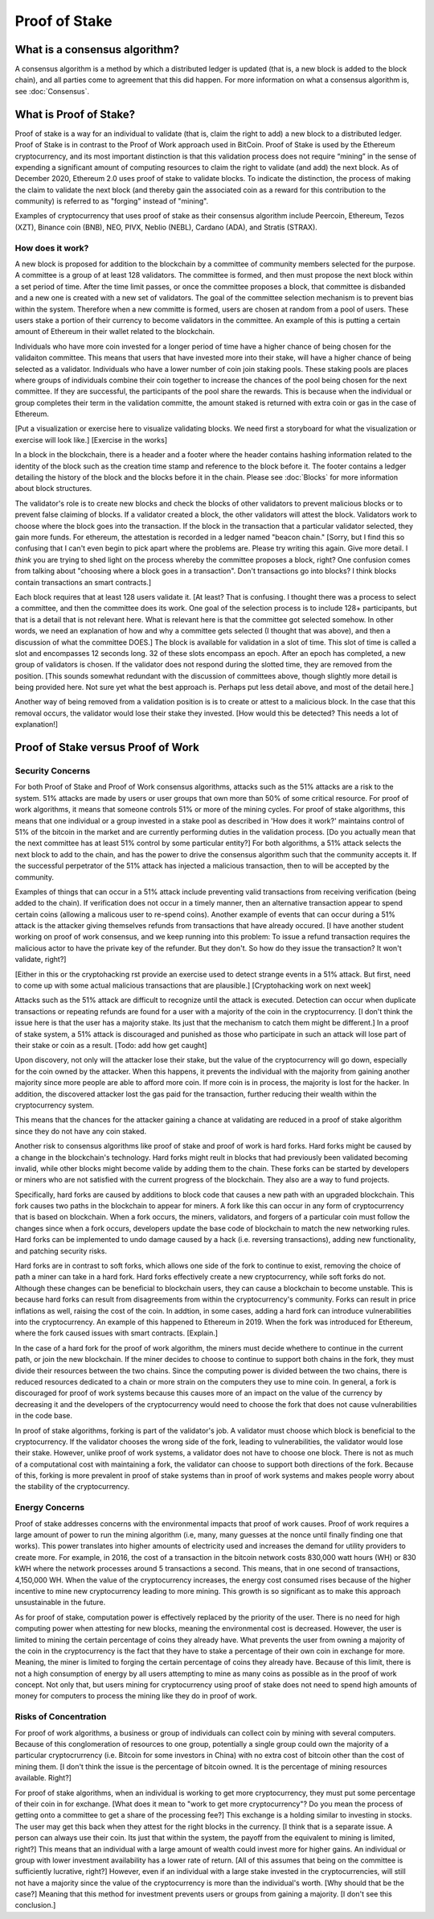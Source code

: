 .. This file is part of the OpenDSA eTextbook project. See
.. http://opendsa.org for more details.
.. Copyright (c) 2012-2020 by the OpenDSA Project Contributors, and
.. distributed under an MIT open source license.

.. avmetadata::
    :author: Elizabeth Mulvaney and Cliff Shaffer

Proof of Stake
==============

What is a consensus algorithm?
------------------------------

A consensus algorithm is a method by which a distributed ledger is
updated (that is, a new block is added to the block chain), and all
parties come to agreement that this did happen.
For more information on what a consensus algorithm is, see :doc:`Consensus`.



What is Proof of Stake?
-----------------------

Proof of stake is a way for an individual to validate
(that is, claim the right to add) a new block to a distributed ledger.
Proof of Stake is in contrast to the Proof of Work approach used in
BitCoin.
Proof of Stake is used by the Ethereum cryptocurrency, and its most
important distinction is that this validation process does not require
“mining” in the sense of expending a significant amount of computing
resources to claim the right to validate (and add) the next block.
As of December 2020, Ethereum 2.0 uses proof of stake to validate blocks.
To indicate the distinction, the process of making the claim to
validate the next block (and thereby gain the associated coin as a
reward for this contribution to the community)
is referred to as "forging" instead of "mining".

Examples of cryptocurrency that uses proof of stake as their consensus
algorithm include
Peercoin, Ethereum, Tezos (XZT), Binance coin (BNB), NEO, PIVX, Neblio
(NEBL), Cardano (ADA), and Stratis (STRAX).

How does it work?
~~~~~~~~~~~~~~~~~

A new block is proposed for addition to the blockchain by a committee
of community members selected for the purpose.
A committee is a group of at least 128 validators.
The committee is formed, and then must propose the next block
within a set period of time.
After the time limit passes, or once the committee proposes a block,
that committee is disbanded and a new one is created with
a new set of validators. The goal of the committee selection mechanism is to prevent bias
within the system.
Therefore when a new committe is formed, users are chosen at random from a pool of users. 
These users stake a portion of their currency to become validators 
in the committee. An example of this is putting a certain amount of
Ethereum in their wallet related to the blockchain.

Individuals who have more coin invested for a longer period of time have
a higher chance of being chosen for the validaiton committee.
This means that users that have invested more into their stake, will
have a higher chance of being selected as a validator.
Individuals who have a lower number of coin join staking pools.
These staking pools are places where groups of individuals combine
their coin together to increase the chances of the pool being chosen
for the next committee. If they are successful, the participants of the pool share the
rewards. This is because when the individual or group completes their term in the validation
committe, the amount staked is returned with extra coin or gas in the case of Ethereum.

.. avembed:: Exercises/Blockchain/Proof_of_stake_chances_validation.html ka
    :long_name: Validation Chances Quiz


[Put a visualization or exercise here to visualize validating
blocks. We need first a storyboard for what the visualization or
exercise will look like.] [Exercise in the works]

In a block in the blockchain, there is a header and a footer where the
header contains hashing information related to the identity of the block
such as the creation time stamp and reference to the block before it. The 
footer contains a ledger detailing the history of the block and the blocks
before it in the chain. Please see :doc:`Blocks` for more information about 
block structures.

The validator's role is to create new blocks and check the blocks of
other validators to prevent malicious blocks or to prevent false
claiming of blocks.
If a validator created a block, the other validators will attest the
block.
Validators work to choose where the block goes into the transaction.
If the block in the transaction that a particular validator selected,
they gain more funds.
For ethereum, the attestation is recorded in a ledger named "beacon
chain."
[Sorry, but I find this so confusing that I can't even begin to pick
apart where the problems are. Please try writing this again. Give more
detail. I *think* you are trying to shed light on the process whereby
the committee proposes a block, right? One confusion comes from
talking about "choosing where a block goes in a transaction". Don't
transactions go into blocks? I think blocks contain transactions an
smart contracts.]

Each block requires that at least 128 users validate it.
[At least? That is confusing. I thought there was a process to select
a committee, and then the committee does its work. One goal of the
selection process is to include 128+ participants, but that is a
detail that is not relevant here. What is relevant here is that the
committee got selected somehow. In other words, we need an explanation
of how and why a committee gets selected (I thought that was above),
and then a discussion of what the committee DOES.]
The block is available for validation in a slot of time.
This slot of time is called a slot and encompasses 12 seconds long.
32 of these slots encompass an epoch. 
After an epoch has completed, a new group of validators is chosen.
If the validator does not respond during the slotted
time, they are removed from the position.
[This sounds somewhat redundant with the discussion of committees
above, though slightly more detail is being provided here. Not sure
yet what the best approach is. Perhaps put less detail above, and most
of the detail here.]

Another way of being removed from a validation position is 
is to create or attest to a malicious block.
In the case that this removal occurs, the validator would 
lose their stake they invested.
[How would this be detected? This needs a lot of explanation!]


Proof of Stake versus Proof of Work
-----------------------------------

Security Concerns
~~~~~~~~~~~~~~~~~

For both Proof of Stake and Proof of Work consensus algorithms,
attacks such as the 51% attacks are a risk to the system.
51% attacks are made by users or user groups that own more than 50%
of some critical resource.
For proof of work algorithms, it means that someone controls 51% 
or more of the mining cycles.
For proof of stake algorithms, this means that one individual or a group 
invested in a stake pool as described in 'How does it work?' maintains
control of 51% of the bitcoin in the market and are currently
performing duties in the validation process. [Do you actually mean
that the next committee has at least 51% control by some particular
entity?]
For both algorithms, a 51% attack selects the next block to add to the
chain, and has the power to drive the consensus algorithm such that
the community accepts it.
If the successful perpetrator of the 51% attack has injected a
malicious transaction, then to will be accepted by the community.

Examples of things that can occur in a 51% attack include preventing
valid transactions from receiving verification (being added to the
chain).
If verification does not occur in a timely manner, then an alternative
transaction appear to spend certain coins (allowing a malicous user to
re-spend coins).
Another example of events that can occur during a 51% attack is the
attacker giving themselves refunds from transactions that have already
occured.
[I have another student working on proof of work consensus, and we
keep running into this problem: To issue a refund transaction requires
the malicious actor to have the private key of the refunder. But they
don't. So how do they issue the transaction? It won't validate, right?]

[Either in this or the cryptohacking rst provide an exercise used to
detect strange events in a 51% attack. But first, need to come up with
some actual malicious transactions that are plausible.] [Cryptohacking work on next week]

Attacks such as the 51% attack are difficult to recognize until the
attack is executed.
Detection can occur when duplicate transactions or repeating refunds
are found for a user with a majority of the coin in the
cryptocurrency. [I don't think the issue here is that the user has a
majority stake. Its just that the mechanism to catch them might be
different.]
In a proof of stake system, a 51% attack is discouraged and punished
as those who participate in such an attack will lose part of their
stake or coin as a result. [Todo: add how get caught]

Upon discovery, not only will the attacker lose their stake, but the value
of the cryptocurrency will go down, especially for the coin owned by
the attacker. When this happens, it prevents the individual with the
majority from gaining another majority since more people are able to
afford more coin. If more coin is in process, the majority is lost for
the hacker. In addition, the discovered attacker lost the gas paid for
the transaction, further reducing their wealth within the cryptocurrency
system.

This means that the chances for the attacker gaining a chance at
validating are reduced in a proof of stake algorithm since they do not
have any coin staked.

.. Creating a new rst file for cryptohacking as a whole. Will link
   here when it is done.

Another risk to consensus algorithms like proof of stake and proof of
work is hard forks.
Hard forks might be caused by a change in the blockchain's technology.
Hard forks might reult in blocks that had previously been validated
becoming invalid, while other blocks might become valide by adding
them to the chain.
These forks can be started by developers or miners who are not
satisfied with the current progress of the blockchain.
They also are a way to fund projects.

Specifically, hard forks are caused by additions to block code that
causes a new path with an upgraded blockchain.
This fork causes two paths in the blockchain to appear for miners.
A fork like this can occur in any form of cryptocurrency that 
is based on blockchain.
When a fork occurs, the miners, validators, and forgers of a
particular coin must follow the changes since when a fork occurs,
developers update the base code of blockchain to match the new
networking rules.
Hard forks can be implemented to undo damage caused by a hack
(i.e. reversing transactions), adding new functionality, and patching
security risks.

Hard forks are in contrast to soft forks, which allows one side of the
fork to continue to exist, removing the choice of path a miner can
take in a hard fork.
Hard forks effectively create a new cryptocurrency, while soft forks
do not.
Although these changes can be beneficial to blockchain users, they can
cause a blockchain to become unstable.
This is because hard forks can result from disagreements from within
the cryptocurrency's community.
Forks can result in price inflations as well, raising the cost 
of the coin.
In addtion, in some cases, adding a hard fork can introduce
vulnerabilities into the cryptocurrency.
An example of this happened to Ethereum in 2019.
When the fork was introduced for Ethereum, where the fork caused
issues with smart contracts. [Explain.]

In the case of a hard fork for the proof of work algorithm, the miners
must decide whethere to continue in the current path,
or join the new blockchain.
If the miner decides to choose to continue to support both chains in
the fork, they must divide their resources between the two chains.
Since the computing power is divided between the two chains, there is
reduced resources dedicated to a chain or more strain on the computers
they use to mine coin.
In general, a fork is discouraged for proof of work systems 
because this causes more of an impact on the value of the currency by
decreasing it and the developers of the cryptocurrency would need to
choose the fork that does not cause vulnerabilities in the code base.

In proof of stake algorithms, forking is part of the validator's job.
A validator must choose which block is beneficial to the
cryptocurrency.
If the validator chooses the wrong side of the fork, leading to
vulnerabilities, the validator would lose their stake.
However, unlike proof of work systems, a validator does not have to
choose one block.
There is not as much of a computational cost with maintaining a fork,
the validator can choose to support both directions of the
fork.
Because of this, forking is more prevalent in proof of stake systems
than in proof of work systems and makes people worry about the
stability of the cryptocurrency.


Energy Concerns
~~~~~~~~~~~~~~~

Proof of stake addresses concerns with the environmental impacts that
proof of work causes.
Proof of work requires a large amount of power to run the mining
algorithm (i.e, many, many guesses at the nonce until finally finding
one that works).
This power translates into higher amounts of electricity used and
increases the demand for utility providers to create more.
For example, in 2016, the cost of a transaction in the bitcoin network
costs 830,000 watt hours (WH) or 830 kWH where the network processes 
around 5 transactions a second.
This means, that in one second of transactions, 4,150,000 WH.
When the value of the cryptocurrency increases, the energy cost
consumed rises because of the higher incentive to mine new
cryptocurrency leading to more mining.
This growth is so significant as to make this approach unsustainable
in the future.

As for proof of stake, computation power is effectively replaced by
the priority of the user.
There is no need for high computing power when attesting for new
blocks, meaning the environmental cost is decreased.
However, the user is limited to mining the certain percentage 
of coins they already have.
What prevents the user from owning a majority of the coin in the
cryptocurrency is the fact that they have to stake a percentage of
their own coin in exchange for more.
Meaning, the miner is limited to forging the certain percentage of
coins they already have.
Because of this limit, there is not a high consumption of energy by
all users attempting to mine as many coins as possible as in the proof
of work concept.
Not only that, but users mining for cryptocurrency using proof of
stake does not need to spend high amounts of money for computers to 
process the mining like they do in proof of work.


Risks of Concentration
~~~~~~~~~~~~~~~~~~~~~~

For proof of work algorithms, a business or group of individuals can
collect coin by mining with several computers.
Because of this conglomeration of resources to one group, potentially
a single group could own the majority of a particular cryptocrurrency
(i.e. Bitcoin for some investors in China) with no extra cost of
bitcoin other than the cost of mining them. [I don't think the issue
is the percentage of bitcoin owned. It is the percentage of mining
resources available. Right?]

For proof of stake algorithms, when an individual is working to get
more cryptocurrency, they must put some percentage of their coin in
for exchange. [What does it mean to "work to get more cryptocurrency"?
Do you mean the process of getting onto a committee to get a share of
the processing fee?]
This exchange is a holding similar to investing in stocks. 
The user may get this back when they attest for the right blocks in
the currency. [I think that is a separate issue. A person can always
use their coin. Its just that within the system, the payoff from the
equivalent to mining is limited, right?]
This means that an individual with a large amount of wealth could
invest more for higher gains.
An individual or group with lower investment availability has a lower
rate of return. [All of this assumes that being on the committee is
sufficiently lucrative, right?]
However, even if an individual with a large stake invested in the
cryptocurrencies, will still not have a majority since the value of
the cryptocurrency is more than the individual's worth. [Why should
that be the case?]
Meaning that this method for investment prevents users or groups from
gaining a majority. [I don't see this conclusion.]
